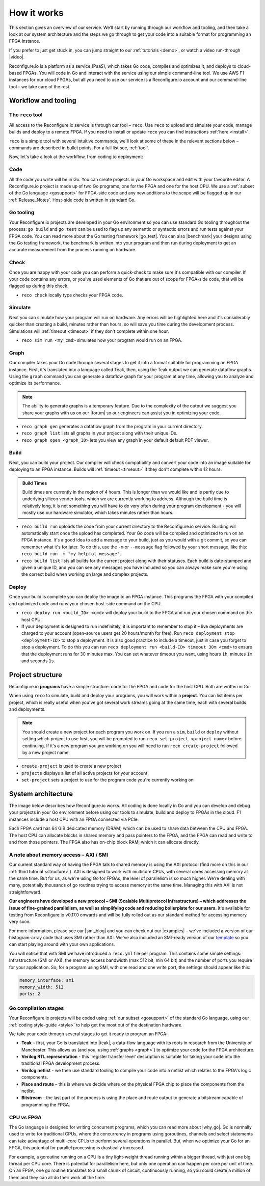 .. _overview:

How it works
=============================
This section gives an overview of our service. We'll start by running through our workflow and tooling, and then take a look at our system architecture and the steps we go through to get your code into a suitable format for programming an FPGA instance.

If you prefer to just get stuck in, you can jump straight to our :ref:`tutorials <demo>`, or watch a video run-through |video|.

Reconfigure.io is a platform as a service (PaaS), which takes Go code, compiles and optimizes it, and deploys to cloud-based FPGAs. You will code in Go and interact with the service using our simple command-line tool. We use AWS F1 instances for our cloud FPGAs, but all you need to use our service is a Reconfigure.io account and our command-line tool – we take care of the rest.

Workflow and tooling
--------------------

The ``reco`` tool
^^^^^^^^^^^^^^
All access to the Reconfigure.io service is through our tool – ``reco``. Use ``reco`` to upload and simulate your code, manage builds and deploy to a remote FPGA. If you need to install or update ``reco`` you can find instructions :ref:`here <install>`.

``reco`` is a simple tool with several intuitive commands, we'll look at some of these in the relevant sections below – commands are described in bullet points. For a full list see, :ref:`tool`.

Now, let's take a look at the workflow, from coding to deployment:

Code
^^^^^
All the code you write will be in Go. You can create projects in your Go workspace and edit with your favourite editor. A Reconfigure.io project is made up of two Go programs, one for the FPGA and one for the host CPU. We use a :ref:`subset of the Go language <gosupport>` for FPGA-side code and any new additions to the scope will be flagged up in our :ref:`Release_Notes`. Host-side code is written in standard Go.

Go tooling
^^^^^^^^^^^
Your Reconfigure.io projects are developed in your Go environment so you can use standard Go tooling throughout the process: ``go build`` and ``go test`` can be used to flag up any semantic or syntactic errors and run tests against your FPGA code. You can read more about the Go testing framework |go_test|. You can also |benchmark| your designs using the Go testing framework, the benchmark is written into your program and then run during deployment to get an accurate measurement from the process running on hardware.

Check
^^^^^
Once you are happy with your code you can perform a quick-check to make sure it's compatible with our compiler. If your code contains any errors, or you've used elements of Go that are out of scope for FPGA-side code, that will be flagged up during this check.

* ``reco check`` locally type checks your FPGA code.

Simulate
^^^^^^^^^
Next you can simulate how your program will run on hardware. Any errors will be highlighted here and it's considerably quicker than creating a build, minutes rather than hours, so will save you time during the development process. Simulations will :ref:`timeout <timeout>` if they don't complete within one hour.

*  ``reco sim run <my_cmd>`` simulates how your program would run on an FPGA.

.. _graph:

Graph
^^^^^
Our compiler takes your Go code through several stages to get it into a format suitable for programming an FPGA instance. First, it's translated into a language called Teak, then, using the Teak output we can generate dataflow graphs. Using the ``graph`` command you can generate a dataflow graph for your program at any time, allowing you to analyze and optimize its performance.

.. note::
    The ability to generate graphs is a temporary feature. Due to the complexity of the output we suggest you share your graphs with us on our |forum| so our engineers can assist you in optimizing your code.

*  ``reco graph gen`` generates a dataflow graph from the program in your current directory.
*  ``reco graph list`` lists all graphs in your project along with their unique IDs.
*  ``reco graph open <graph_ID>`` lets you view any graph in your default default PDF viewer.

Build
^^^^^^^^
Next, you can build your project. Our compiler will check compatibility and convert your code into an image suitable for deploying to an FPGA instance. Builds will :ref:`timeout <timeout>` if they don't complete within 12 hours.

.. admonition:: Build Times

   Build times are currently in the region of 4 hours. This is longer than we would like and is partly due to underlying silicon vender tools, which we are currently working to address. Although the build time is relatively long, it is not something you will have to do very often during your program development - you will mostly use our hardware simulator, which takes minutes rather than hours.

*  ``reco build run`` uploads the code from your current directory to the Reconfigure.io service. Building will automatically start once the upload has completed. Your Go code will be compiled and optimized to run on an FPGA instance. It's a good idea to add a message to your build, just as you would with a git commit, so you can remember what it's for later. To do this, use the ``-m`` or ``--message`` flag followed by your short message, like this: ``reco build run -m "my helpful message"``.
*  ``reco build list`` lists all builds for the current project along with their statuses. Each build is date-stamped and given a unique ID, and you can see any messages you have included so you can always make sure you're using the correct build when working on large and complex projects.

Deploy
^^^^^^
Once your build is complete you can deploy the image to an FPGA instance. This programs the FPGA with your compiled and optimized code and runs your chosen host-side command on the CPU.

*  ``reco deploy run <build_ID> <cmd>`` will deploy your build to the FPGA and run your chosen command on the host CPU.
* If your deployment is designed to run indefinitely, it is important to remember to stop it – live deployments are charged to your account (open-source users get 20 hours/month for free). Run ``reco deployment stop <deployment-ID>`` to stop a deployment. It is also good practice to include a timeout, just in case you forget to stop a deployment. To do this you can run ``reco deployment run <build-ID> timeout 30m <cmd>`` to ensure that the deployment runs for 30 minutes max. You can set whatever timeout you want, using hours ``1h``, minutes ``1m`` and seconds ``1s``.

Project structure
------------------
Reconfigure.io **programs** have a simple structure: code for the FPGA and code for the host CPU. Both are written in Go:

.. image::  ProgramStructure.png

When using ``reco`` to simulate, build and deploy your programs, you will work within a **project**. You can list items per project, which is really useful when you've got several work streams going at the same time, each with several builds and deployments.

.. note::

    You should create a new project for each program you work on. If you run a ``sim``, ``build`` or ``deploy`` without setting which project to use first, you will be prompted to run ``reco set-project <project name>`` before continuing. If it's a new program you are working on you will need to run ``reco create-project`` followed by a new project name.

* ``create-project`` is used to create a new project
* ``projects`` displays a list of all active projects for your account
* ``set-project`` sets a project to use for the program code you're currently working on

.. image::  ProjectsStructure.png

System architecture
--------------------
The image below describes how Reconfigure.io works. All coding is done locally in Go and you can develop and debug your projects in your Go environment before using our tools to simulate, build and deploy to FPGAs in the cloud. F1 instances include a host CPU with an FPGA connected via PCIe.

.. image:: ReconfigureArchAWS.png

Each FPGA card has 64 GiB dedicated memory (DRAM) which can be used to share data between the CPU and FPGA. The host CPU can allocate blocks in shared memory and pass pointers to the FPGA, and the FPGA can read and write to and from those pointers. The FPGA also has on-chip block RAM, which it can allocate directly.

.. image:: ReconfigureFPGAarchitecture.png

A note about memory access – AXI / SMI
^^^^^^^^^^^^^^^^^^^^^^^^^^^^^^^^^^^^^^^
Our current standard way of having the FPGA talk to shared memory is using the AXI protocol (find more on this in our :ref:`third tutorial <structure>`). AXI is designed to work with multicore CPUs, with several cores accessing memory at the same time. But for us, as we're using Go for FPGAs, the level of parallelism is so much higher. We're dealing with many, potentially thousands of go routines trying to access memory at the same time. Managing this with AXI is not straightforward.

**Our engineers have developed a new protocol – SMI (Scalable Multiprotocol Infrastructure) – which addresses the issue of fine-grained parallelism, as well as simplifying code and reducing boilerplate for our users.** It's available for testing from Reconfigure.io v0.17.0 onwards and will be fully rolled out as our standard method for accessing memory very soon.

For more information, please see our |smi_blog| and you can check out our |examples| – we've included a version of our histogram-array code that uses SMI rather than AXI. We've also included an SMI-ready version of our `template <https://github.com/ReconfigureIO/tutorials/tree/master/template-SMI>`_ so you can start playing around with your own applications.

You will notice that with SMI we have introduced a ``reco.yml`` file per program. This contains some simple settings: Infrastructure (SMI or AXI), the memory access bandwidth (max 512 bit, min 64 bit) and the number of ports you require for your application. So, for a program using SMI, with one read and one write port, the settings should appear like this:

.. code-block:: shell

    memory_interface: smi
    memory_width: 512
    ports: 2

Go compilation stages
^^^^^^^^^^^^^^^^^^^^^
Your Reconfigure.io projects will be coded using :ref:`our subset <gosupport>` of the standard Go language, using our :ref:`coding style-guide <style>` to help get the most out of the destination hardware.

We take your code through several stages to get it ready to program an FPGA:

* **Teak** – first, your Go is translated into |teak|, a data-flow language with its roots in research from the University of Manchester. This allows us (and you, using :ref:`graphs <graph>`) to optimize your code for the FPGA architecture.
* **Verilog RTL representation** - this 'register transfer level' description is suitable for taking your code into the traditional FPGA development process.
* **Verilog netlist** - we then use standard tooling to compile your code into a netlist which relates to the FPGA's logic components.
* **Place and route** – this is where we decide where on the physical FPGA chip to place the components from the netlist.
* **Bitstream** - the last part of the process is using the place and route output to generate a bitstream capable of programming the FPGA.

CPU vs FPGA
^^^^^^^^^^^^
The Go language is designed for writing concurrent programs, which you can read more about |why_go|. Go is normally used to write for traditional CPUs, where the concurrency in programs using goroutines, channels and select statements can take advantage of multi-core CPUs to perform several operations in parallel. But, when we optimize your Go for an FPGA, this potential for parallel processing is drastically increased.

For example, a goroutine running on a CPU is a tiny light-weight thread running within a bigger thread, with just one big thread per CPU core. There is potential for parallelism here, but only one operation can happen per core per unit of time. On an FPGA, one go routine translates to a small chunk of circuit, continuously running, so you could create a million of them and they can all do their work all the time.

.. |smi_blog| raw:: html

   <a href="https://medium.com/the-recon/introducing-smi-7a216e2dff45" target="_blank">blog post</a>

.. |examples| raw:: html

   <a href="https://github.com/ReconfigureIO/examples" target="_blank">examples</a>

.. |teak| raw:: html

   <a href="http://apt.cs.manchester.ac.uk/projects/teak/" target="_blank">Teak</a>

.. |why_go| raw:: html

   <a href="https://medium.com/the-recon/why-do-we-use-go-511b34c2aed" target="_blank">here</a>

.. |go_test| raw:: html

   <a href="https://golang.org/doc/code.html#Testing" target="_blank">here</a>

.. |video| raw:: html

   <a href="https://youtu.be/yIHToaGI4_M" target="_blank">here</a>

.. |benchmark| raw:: html

   <a href="https://medium.com/the-recon/benchmarking-go-code-running-on-fpgas-ce9d97a62917" target="_blank">benchmark</a>

.. |forum| raw:: html

   <a href="https://community.reconfigure.io/c/optimization-support" target="_blank">forum</a>
